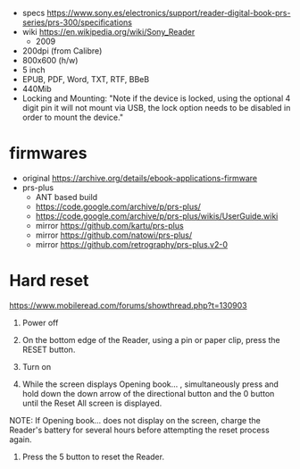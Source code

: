 - specs https://www.sony.es/electronics/support/reader-digital-book-prs-series/prs-300/specifications
- wiki https://en.wikipedia.org/wiki/Sony_Reader
  - 2009

- 200dpi (from Calibre)
- 800x600 (h/w)
- 5 inch
- EPUB, PDF, Word, TXT, RTF, BBeB
- 440Mib
- Locking and Mounting: "Note if the device is locked, using the optional 4 digit pin it will not mount via USB, the lock option needs to be disabled in order to mount the device."

* firmwares

- original https://archive.org/details/ebook-applications-firmware
- prs-plus
  - ANT based build
  - https://code.google.com/archive/p/prs-plus/
  - https://code.google.com/archive/p/prs-plus/wikis/UserGuide.wiki
  - mirror https://github.com/kartu/prs-plus
  - mirror https://github.com/natowi/prs-plus/
  - mirror https://github.com/retrography/prs-plus.v2-0

* Hard reset

https://www.mobileread.com/forums/showthread.php?t=130903


1. Power off

2. On the bottom edge of the Reader, using a pin or paper clip, press the RESET button.

3. Turn on

4. While the screen displays Opening book... , simultaneously press and hold down the down arrow of the directional button and the 0 button until the Reset All screen is displayed.

NOTE: If Opening book... does not display on the screen, charge the Reader's battery for several hours before
attempting the reset process again.

5. Press the 5 button to reset the Reader.
